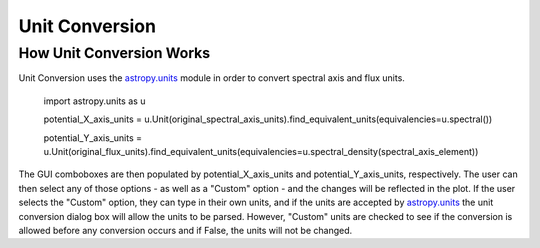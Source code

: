 .. _specviz-unit-conversion:

Unit Conversion
===============

How Unit Conversion Works
-------------------------

Unit Conversion uses the `astropy.units <http://docs.astropy.org/en/v0.2.1/units/index.html>`_ module in order to convert spectral
axis and flux units.

    import astropy.units as u

    potential_X_axis_units =
    u.Unit(original_spectral_axis_units).find_equivalent_units(equivalencies=u.spectral())

    potential_Y_axis_units = u.Unit(original_flux_units).find_equivalent_units(equivalencies=u.spectral_density(spectral_axis_element))

The GUI comboboxes are then populated by potential_X_axis_units and potential_Y_axis_units, respectively.
The user can then select any of those options - as well as a "Custom" option - and the changes
will be reflected in the plot. If the user selects the "Custom" option, they can type in their own units, and
if the units are accepted by `astropy.units <http://docs.astropy.org/en/v0.2.1/units/index.html>`_ the unit conversion
dialog box will allow the units to be parsed. However, "Custom" units are checked to see if the conversion is allowed before
any conversion occurs and if False, the units will not be changed.
